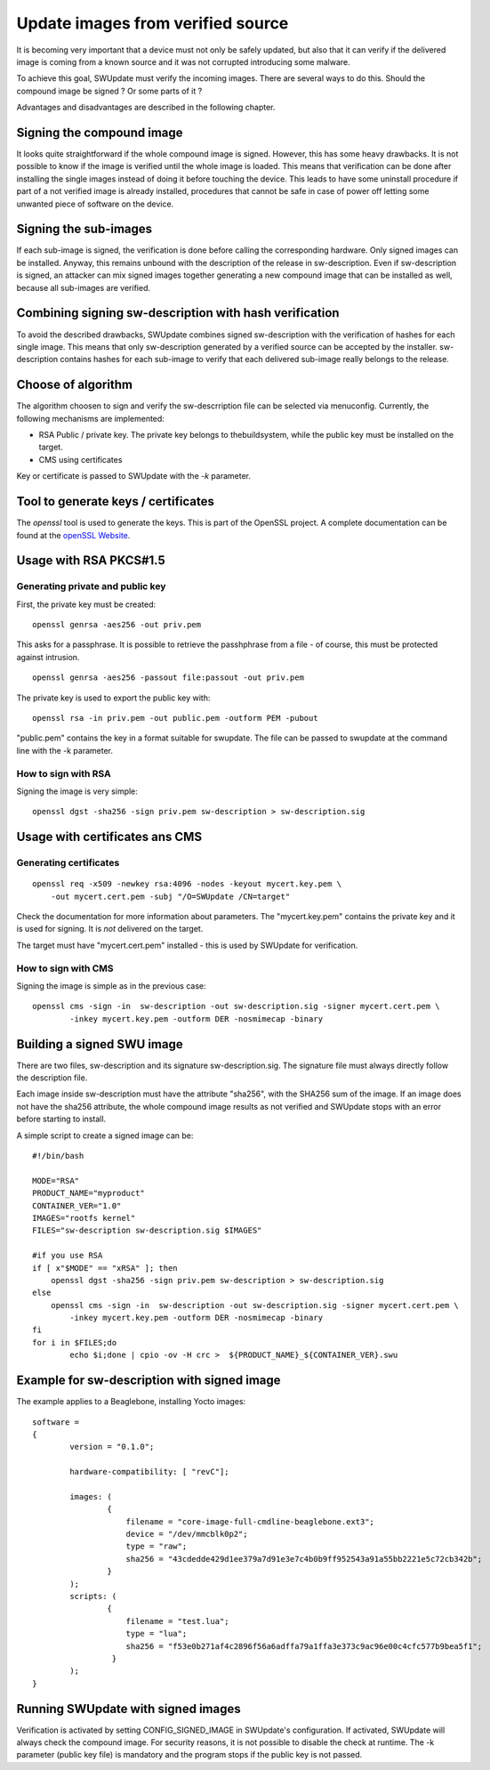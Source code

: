 Update images from verified source
==================================

It is becoming very important that a device must not only be safely updated,
but also that it can verify if the delivered image is coming
from a known source and it was not corrupted introducing some malware.

To achieve this goal, SWUpdate must verify the incoming images. There are several
ways to do this. Should the compound image be signed ? Or some parts of it ?

Advantages and disadvantages are described in the following chapter.

Signing the compound image
--------------------------

It looks quite straightforward if the whole compound image is signed.
However, this has some heavy drawbacks. It is not possible to know if the image
is verified until the whole image is loaded. This means that verification can be
done after installing the single images instead of doing it before touching the
device.
This leads to have some uninstall procedure if part of a not verified image is
already installed, procedures that cannot be safe in case of power off letting
some unwanted piece of software on the device.

Signing the sub-images
----------------------

If each sub-image is signed, the verification is done before calling the
corresponding hardware. Only signed images can be installed.
Anyway, this remains unbound with the description of the release in
sw-description. Even if sw-description is signed, an attacker can mix
signed images together generating a new compound image that can be
installed as well, because all sub-images are verified.

Combining signing sw-description with hash verification
-------------------------------------------------------

To avoid the described drawbacks, SWUpdate combines signed sw-description
with the verification of hashes for each single image. This means that
only sw-description generated by a verified source can be accepted by
the installer. sw-description contains hashes for each sub-image to
verify that each delivered sub-image really belongs to the release.

Choose of algorithm
-------------------

The algorithm choosen to sign and verify the sw-descrription file can be
selected via menuconfig. Currently, the following mechanisms are implemented:

- RSA Public / private key. The private key belongs to thebuildsystem,
  while the public key must be installed on the target.
- CMS using certificates

Key or certificate is passed to SWUpdate with the `-k` parameter.

Tool to generate keys / certificates
------------------------------------

The `openssl` tool is used to generate the keys. This is part of the
OpenSSL project. A complete documentation can be found at
the `openSSL Website <https://www.openssl.org/docs/manmaster/man1/openssl.html>`_.


Usage with RSA PKCS#1.5
-----------------------

Generating private and public key
.................................

First, the private key must be created:

::

        openssl genrsa -aes256 -out priv.pem 

This asks for a passphrase. It is possible to retrieve
the passhphrase from a file - of course, this must be
protected against intrusion.

::

        openssl genrsa -aes256 -passout file:passout -out priv.pem

The private key is used to export the public key with:

::

        openssl rsa -in priv.pem -out public.pem -outform PEM -pubout

"public.pem" contains the key in a format suitable for swupdate. The file
can be passed to swupdate at the command line with the -k parameter.


How to sign with RSA
....................

Signing the image is very simple:

::

        openssl dgst -sha256 -sign priv.pem sw-description > sw-description.sig

Usage with certificates ans CMS
-------------------------------

Generating certificates
.......................


::

        openssl req -x509 -newkey rsa:4096 -nodes -keyout mycert.key.pem \
            -out mycert.cert.pem -subj "/O=SWUpdate /CN=target"


Check the documentation for more information about parameters. The "mycert.key.pem" contains
the private key and it is used for signing. It is *not* delivered on the target.

The target must have "mycert.cert.pem" installed - this is used by SWUpdate for verification.

How to sign with CMS
.....................

Signing the image is simple as in the previous case:

::

        openssl cms -sign -in  sw-description -out sw-description.sig -signer mycert.cert.pem \
                -inkey mycert.key.pem -outform DER -nosmimecap -binary


Building a signed SWU image
---------------------------

There are two files, sw-description and its signature sw-description.sig.
The signature file must always directly follow the description file.

Each image inside sw-description must have the attribute "sha256", with the
SHA256 sum of the image. If an image does not have the sha256 attribute,
the whole compound image results as not verified and SWUpdate stops
with an error before starting to install.

A simple script to create a signed image can be:

::

        #!/bin/bash

        MODE="RSA"
        PRODUCT_NAME="myproduct"
        CONTAINER_VER="1.0"
        IMAGES="rootfs kernel"
        FILES="sw-description sw-description.sig $IMAGES"

        #if you use RSA
        if [ x"$MODE" == "xRSA" ]; then
            openssl dgst -sha256 -sign priv.pem sw-description > sw-description.sig
        else
            openssl cms -sign -in  sw-description -out sw-description.sig -signer mycert.cert.pem \
                -inkey mycert.key.pem -outform DER -nosmimecap -binary
        fi
        for i in $FILES;do
                echo $i;done | cpio -ov -H crc >  ${PRODUCT_NAME}_${CONTAINER_VER}.swu



Example for sw-description with signed image
--------------------------------------------

The example applies to a Beaglebone, installing Yocto images:


::

        software =
        {
                version = "0.1.0";

                hardware-compatibility: [ "revC"];

                images: (
                        {
                            filename = "core-image-full-cmdline-beaglebone.ext3";
                            device = "/dev/mmcblk0p2";
                            type = "raw";
                            sha256 = "43cdedde429d1ee379a7d91e3e7c4b0b9ff952543a91a55bb2221e5c72cb342b";
                        }
                );
                scripts: (
                        {
                            filename = "test.lua";
                            type = "lua";
                            sha256 = "f53e0b271af4c2896f56a6adffa79a1ffa3e373c9ac96e00c4cfc577b9bea5f1";
                         }
                );
        }

 
Running SWUpdate with signed images
-----------------------------------

Verification is activated by setting CONFIG_SIGNED_IMAGE in SWUpdate's configuration.
If activated, SWUpdate will always check the compound image. For security reasons,
it is not possible to disable the check at runtime. The -k parameter (public key file)
is mandatory and the program stops if the public key is not passed.
